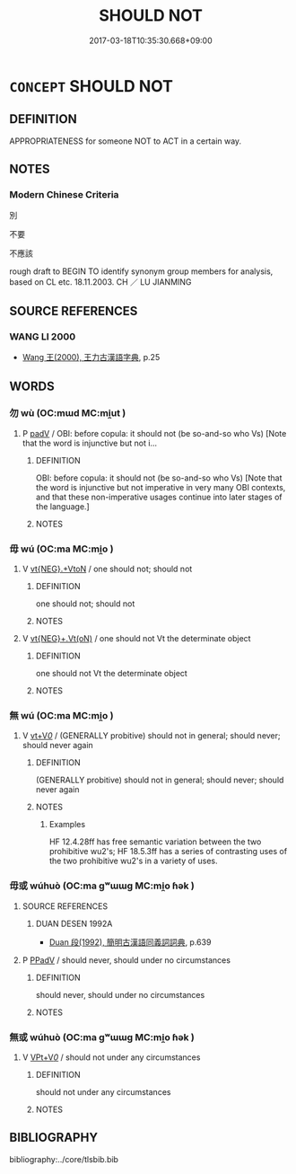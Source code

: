 # -*- mode: mandoku-tls-view -*-
#+TITLE: SHOULD NOT
#+DATE: 2017-03-18T10:35:30.668+09:00        
#+STARTUP: content
* =CONCEPT= SHOULD NOT
:PROPERTIES:
:CUSTOM_ID: uuid-4910c2ce-6aa8-4e74-83f6-4795cd02e996
:SYNONYM+:  DON'T
:TR_ZH: 不應該
:END:
** DEFINITION

APPROPRIATENESS for someone NOT to ACT in a certain way.

** NOTES

*** Modern Chinese Criteria
別

不要

不應該

rough draft to BEGIN TO identify synonym group members for analysis, based on CL etc. 18.11.2003. CH ／ LU JIANMING

** SOURCE REFERENCES
*** WANG LI 2000
 - [[cite:WANG-LI-2000][Wang 王(2000), 王力古漢語字典]], p.25

** WORDS
   :PROPERTIES:
   :VISIBILITY: children
   :END:
*** 勿 wù (OC:mɯd MC:mi̯ut )
:PROPERTIES:
:CUSTOM_ID: uuid-2c54192a-b394-4b9d-b125-f5b629dc182a
:Char+: 勿(20,2/4) 
:GY_IDS+: uuid-3da462e6-1e3a-4506-ae04-8a52e7d689a4
:PY+: wù     
:OC+: mɯd     
:MC+: mi̯ut     
:END: 
**** P [[tls:syn-func::#uuid-334de932-4bb9-418a-b9a6-6beaf2ce3a62][padV]] / OBI: before copula: it should not (be so-and-so who Vs) [Note that the word is injunctive but not i...
:PROPERTIES:
:CUSTOM_ID: uuid-1b483c30-2f96-44ec-b5f2-dd18506b7fdd
:END:
****** DEFINITION

OBI: before copula: it should not (be so-and-so who Vs) [Note that the word is injunctive but not imperative in very many OBI contexts, and that these non-imperative usages continue into later stages of the language.]

****** NOTES

*** 毋 wú (OC:ma MC:mi̯o )
:PROPERTIES:
:CUSTOM_ID: uuid-e6885ecd-90ab-4c9b-90ec-afb6c80d425d
:Char+: 毋(80,0/4) 
:GY_IDS+: uuid-56be8bf4-5f36-4e61-b33c-d6d9249ca440
:PY+: wú     
:OC+: ma     
:MC+: mi̯o     
:END: 
**** V [[tls:syn-func::#uuid-7d732a54-12bb-4740-a8d9-ffe87d437805][vt{NEG}.+VtoN]] / one should not; should not
:PROPERTIES:
:CUSTOM_ID: uuid-aff876d7-996d-414e-bc77-063c2f5b1e87
:WARRING-STATES-CURRENCY: 5
:END:
****** DEFINITION

one should not; should not

****** NOTES

**** V [[tls:syn-func::#uuid-c1df882b-f314-4c7e-bf6d-fac302c88017][vt{NEG}+.Vt(oN)]] / one should not Vt the determinate object
:PROPERTIES:
:CUSTOM_ID: uuid-60151c98-97df-4c38-a56c-df3d56ce2dd4
:WARRING-STATES-CURRENCY: 3
:END:
****** DEFINITION

one should not Vt the determinate object

****** NOTES

*** 無 wú (OC:ma MC:mi̯o )
:PROPERTIES:
:CUSTOM_ID: uuid-71f99588-5a04-4931-8905-cdb30c2b257d
:Char+: 無(86,8/12) 
:GY_IDS+: uuid-5de002ac-c1a1-4519-a177-4a3afcc155bb
:PY+: wú     
:OC+: ma     
:MC+: mi̯o     
:END: 
**** V [[tls:syn-func::#uuid-dd717b3f-0c98-4de8-bac6-2e4085805ef1][vt+V/0/]] / (GENERALLY probitive) should not in general; should never; should never again
:PROPERTIES:
:CUSTOM_ID: uuid-a20215bf-4f86-4b21-b115-3ce75ccc2c18
:WARRING-STATES-CURRENCY: 5
:END:
****** DEFINITION

(GENERALLY probitive) should not in general; should never; should never again

****** NOTES

******* Examples
HF 12.4.28ff has free semantic variation between the two prohibitive wu2's; HF 18.5.3ff has a series of contrasting uses of the two prohibitive wu2's in a variety of uses.

*** 毋或 wúhuò (OC:ma ɡʷɯɯɡ MC:mi̯o ɦək )
:PROPERTIES:
:CUSTOM_ID: uuid-3641924c-5abe-4601-ae9c-0206705d3af1
:Char+: 毋(80,0/4) 或(62,4/8) 
:GY_IDS+: uuid-56be8bf4-5f36-4e61-b33c-d6d9249ca440 uuid-7be571ca-f00b-41c6-b5eb-2c0b43e6bcd8
:PY+: wú huò    
:OC+: ma ɡʷɯɯɡ    
:MC+: mi̯o ɦək    
:END: 
**** SOURCE REFERENCES
***** DUAN DESEN 1992A
 - [[cite:DUAN-DESEN-1992A][Duan 段(1992), 簡明古漢語同義詞詞典]], p.639

**** P [[tls:syn-func::#uuid-eb8abafd-05ff-4ae5-9f85-7417d096299a][PPadV]] / should never, should under no circumstances
:PROPERTIES:
:CUSTOM_ID: uuid-348a9108-46de-4952-82cc-95f05147c397
:WARRING-STATES-CURRENCY: 3
:END:
****** DEFINITION

should never, should under no circumstances

****** NOTES

*** 無或 wúhuò (OC:ma ɡʷɯɯɡ MC:mi̯o ɦək )
:PROPERTIES:
:CUSTOM_ID: uuid-df223d27-ecbc-48b5-adf2-f79e57842f77
:Char+: 無(86,8/12) 或(62,4/8) 
:GY_IDS+: uuid-5de002ac-c1a1-4519-a177-4a3afcc155bb uuid-7be571ca-f00b-41c6-b5eb-2c0b43e6bcd8
:PY+: wú huò    
:OC+: ma ɡʷɯɯɡ    
:MC+: mi̯o ɦək    
:END: 
**** V [[tls:syn-func::#uuid-7918d628-430e-4537-afca-f2b1b4144611][VPt+V/0/]] / should not under any circumstances
:PROPERTIES:
:CUSTOM_ID: uuid-040a3374-c7b6-421d-8b32-2a820b5d006e
:END:
****** DEFINITION

should not under any circumstances

****** NOTES

** BIBLIOGRAPHY
bibliography:../core/tlsbib.bib
